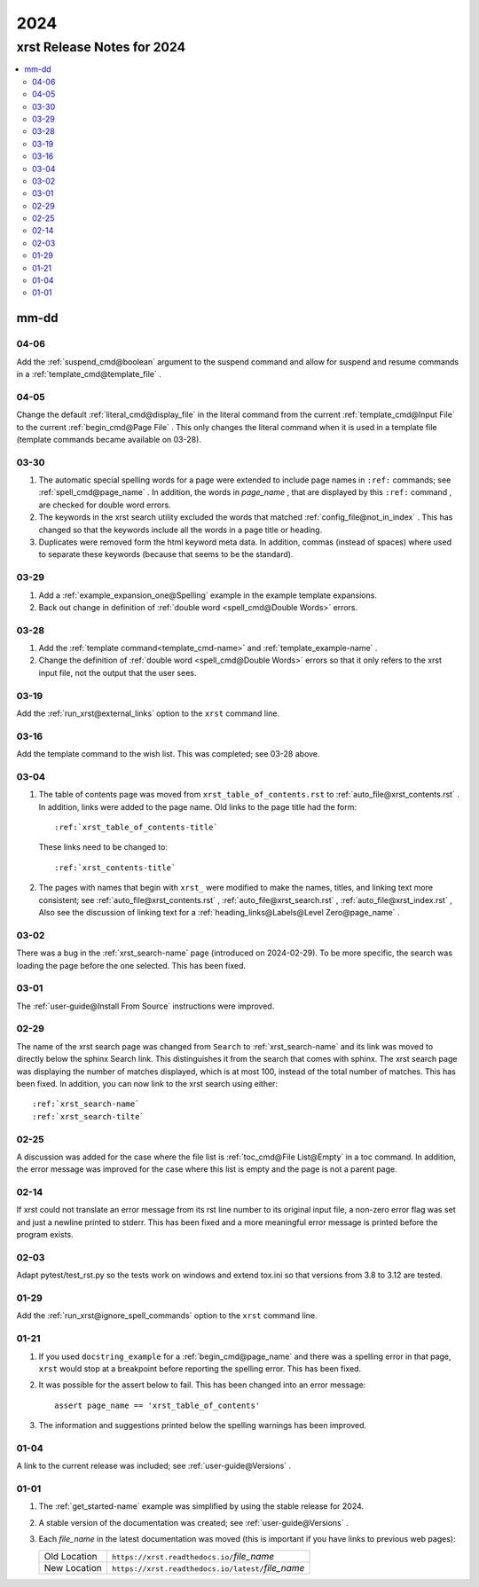 .. _2024-name:

!!!!
2024
!!!!

.. meta::
   :keywords: 2024,xrst,release,notes,for,mm-dd,04-06,04-05,03-30,03-29,03-28,03-19,03-16,03-04,03-02,03-01,02-29,02-25,02-14,02-03,01-29,01-21,01-04,01-01

.. index:: 2024, xrst, release, notes, 2024

.. _2024-title:

xrst Release Notes for 2024
###########################

.. contents::
   :local:

.. index:: mm-dd

.. _2024@mm-dd:

mm-dd
*****

.. _2024@mm-dd@04-06:

04-06
=====
Add the :ref:`suspend_cmd@boolean` argument to the suspend command
and allow for suspend and resume commands in a
:ref:`template_cmd@template_file` .

.. _2024@mm-dd@04-05:

04-05
=====
Change the default :ref:`literal_cmd@display_file` in the literal command
from the current :ref:`template_cmd@Input File`
to the current :ref:`begin_cmd@Page File` .
This only changes the literal command when it is used in a template file
(template commands became available on 03-28).

.. _2024@mm-dd@03-30:

03-30
=====
#. The automatic special spelling words for a page were extended to include
   page names in ``:ref:`` commands; see :ref:`spell_cmd@page_name` .
   In addition, the words in  *page_name* ,
   that are displayed by this ``:ref:`` command ,
   are checked for double word errors.
#. The keywords in the xrst search utility excluded the words that matched
   :ref:`config_file@not_in_index` .
   This has changed so that the keywords include all the words in a page
   title or heading.
#. Duplicates were removed form the html keyword meta data. In addition,
   commas (instead of spaces) where used to separate these keywords
   (because that seems to be the standard).

.. _2024@mm-dd@03-29:

03-29
=====
#. Add a :ref:`example_expansion_one@Spelling` example in
   the example template expansions.

#. Back out change in definition of
   :ref:`double word <spell_cmd@Double Words>` errors.

.. _2024@mm-dd@03-28:

03-28
=====
#. Add the :ref:`template command<template_cmd-name>` and
   :ref:`template_example-name` .

#. Change the definition of :ref:`double word <spell_cmd@Double Words>`
   errors so that it only refers to the xrst input file, not the
   output that the user sees.

.. _2024@mm-dd@03-19:

03-19
=====
Add the :ref:`run_xrst@external_links` option to the ``xrst`` command line.

.. _2024@mm-dd@03-16:

03-16
=====
Add the template command to the wish list.
This was completed; see 03-28 above.

.. _2024@mm-dd@03-04:

03-04
=====
#. The table of contents page was moved
   from ``xrst_table_of_contents.rst`` to :ref:`auto_file@xrst_contents.rst` .
   In addition, links were added to the page name.
   Old links to the page title had the form::

      :ref:`xrst_table_of_contents-title`

   These links need to be changed to::

      :ref:`xrst_contents-title`

#. The pages with names that begin with ``xrst_`` were modified
   to make the names, titles, and linking text more consistent; see
   :ref:`auto_file@xrst_contents.rst` ,
   :ref:`auto_file@xrst_search.rst` ,
   :ref:`auto_file@xrst_index.rst` ,
   Also see the discussion of linking text for a
   :ref:`heading_links@Labels@Level Zero@page_name` .

.. _2024@mm-dd@03-02:

03-02
=====
There was a bug in the :ref:`xrst_search-name` page (introduced on 2024-02-29).
To be more specific, the search was
loading the page before the one selected. This has been fixed.

.. _2024@mm-dd@03-01:

03-01
=====
The :ref:`user-guide@Install From Source` instructions were improved.

.. _2024@mm-dd@02-29:

02-29
=====
The name of the xrst search page was changed from ``Search``
to :ref:`xrst_search-name` and its link was moved to directly below
the sphinx Search link.
This distinguishes it from the search that comes with sphinx.
The xrst search page was displaying the number of matches displayed,
which is at most 100, instead of the total number of matches.
This has been fixed.
In addition, you can now link to the xrst search using either::

   :ref:`xrst_search-name`
   :ref:`xrst_search-tilte`

.. _2024@mm-dd@02-25:

02-25
=====
A discussion was added for the case where the file list is
:ref:`toc_cmd@File List@Empty` in a toc command.
In addition, the error message was improved for the case
where this list is empty and the page is not a parent page.

.. _2024@mm-dd@02-14:

02-14
=====
If xrst could not translate an error message from its rst line number
to its original input file, a non-zero error flag was set and
just a newline printed to stderr.
This has been fixed and a more meaningful error message is printed
before the program exists.

.. _2024@mm-dd@02-03:

02-03
=====
Adapt pytest/test_rst.py so the tests work on windows and extend
tox.ini so that versions from 3.8 to 3.12 are tested.

.. _2024@mm-dd@01-29:

01-29
=====
Add the :ref:`run_xrst@ignore_spell_commands` option to the
``xrst`` command line.

.. _2024@mm-dd@01-21:

01-21
=====
#. If you used ``docstring_example`` for a :ref:`begin_cmd@page_name`
   and there was a spelling error in that page,
   ``xrst`` would stop at a breakpoint before reporting the spelling error.
   This has been fixed.
#. It was possible for the assert below to fail.
   This has been changed into an error message::

      assert page_name == 'xrst_table_of_contents'

#. The information and suggestions printed below the spelling warnings
   has been improved.

.. _2024@mm-dd@01-04:

01-04
=====
A link to the current release was included; see
:ref:`user-guide@Versions` .

.. _2024@mm-dd@01-01:

01-01
=====

#. The :ref:`get_started-name` example was simplified by using
   the stable release for 2024.

#. A stable version of the documentation was created; see
   :ref:`user-guide@Versions` .

#. Each *file_name* in the latest documentation was moved
   (this is important if you have links to previous web pages):

   .. list-table::

      *  - Old Location
         - ``https://xrst.readthedocs.io/``\ *file_name*
      *  - New Location
         - ``https://xrst.readthedocs.io/latest/``\ *file_name*
